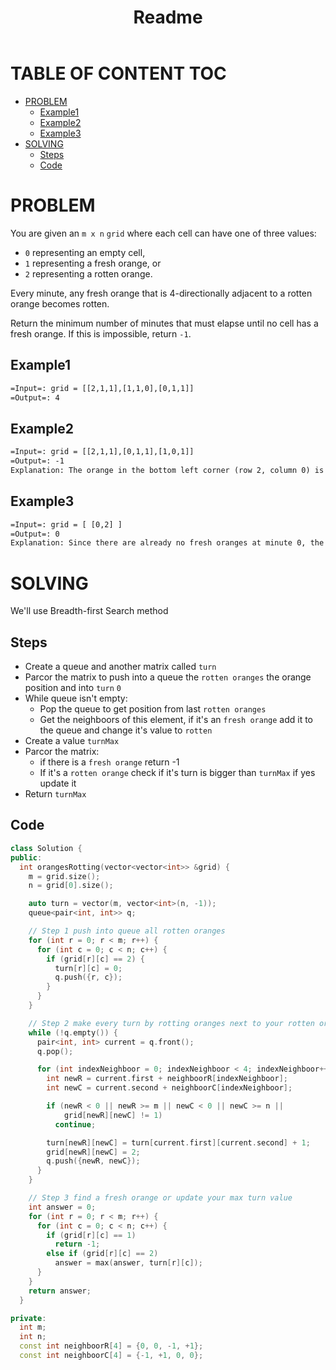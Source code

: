 #+title: Readme

* TABLE OF CONTENT :TOC:
- [[#problem][PROBLEM]]
  - [[#example1][Example1]]
  - [[#example2][Example2]]
  - [[#example3][Example3]]
- [[#solving][SOLVING]]
  - [[#steps][Steps]]
  - [[#code][Code]]

* PROBLEM
You are given an =m x n= =grid= where each cell can have one of three values:

+ =0= representing an empty cell,
+ =1= representing a fresh orange, or
+ =2= representing a rotten orange.
Every minute, any fresh orange that is 4-directionally adjacent to a rotten orange becomes rotten.

Return the minimum number of minutes that must elapse until no cell has a fresh orange. If this is impossible, return =-1=.

** Example1
#+attr_html: :width 800px
[[./oranges.png]]
#+begin_src org
=Input=: grid = [[2,1,1],[1,1,0],[0,1,1]]
=Output=: 4
#+end_src

** Example2
#+begin_src org
=Input=: grid = [[2,1,1],[0,1,1],[1,0,1]]
=Output=: -1
Explanation: The orange in the bottom left corner (row 2, column 0) is never rotten, because rotting only happens 4-directionally.
#+end_src

** Example3
#+begin_src org
=Input=: grid = [ [0,2] ]
=Output=: 0
Explanation: Since there are already no fresh oranges at minute 0, the answer is just 0.
#+end_src

* SOLVING
We'll use Breadth-first Search method

** Steps
+ Create a queue and another matrix called =turn=
+ Parcor the matrix to push into a queue the =rotten oranges= the orange position and into =turn= =0=
+ While queue isn't empty:
  - Pop the queue to get position from last =rotten oranges=
  - Get the neighboors of this element, if it's an =fresh orange= add it to the queue and change it's value to =rotten=
+ Create a value =turnMax=
+ Parcor the matrix:
  - if there is a =fresh orange= return -1
  - If it's a =rotten orange= check if it's turn is bigger than =turnMax= if yes update it
+ Return =turnMax=

** Code
#+begin_src cpp
class Solution {
public:
  int orangesRotting(vector<vector<int>> &grid) {
    m = grid.size();
    n = grid[0].size();

    auto turn = vector(m, vector<int>(n, -1));
    queue<pair<int, int>> q;

    // Step 1 push into queue all rotten oranges
    for (int r = 0; r < m; r++) {
      for (int c = 0; c < n; c++) {
        if (grid[r][c] == 2) {
          turn[r][c] = 0;
          q.push({r, c});
        }
      }
    }

    // Step 2 make every turn by rotting oranges next to your rotten oranges
    while (!q.empty()) {
      pair<int, int> current = q.front();
      q.pop();

      for (int indexNeighboor = 0; indexNeighboor < 4; indexNeighboor++) {
        int newR = current.first + neighboorR[indexNeighboor];
        int newC = current.second + neighboorC[indexNeighboor];

        if (newR < 0 || newR >= m || newC < 0 || newC >= n ||
            grid[newR][newC] != 1)
          continue;

        turn[newR][newC] = turn[current.first][current.second] + 1;
        grid[newR][newC] = 2;
        q.push({newR, newC});
      }
    }

    // Step 3 find a fresh orange or update your max turn value
    int answer = 0;
    for (int r = 0; r < m; r++) {
      for (int c = 0; c < n; c++) {
        if (grid[r][c] == 1)
          return -1;
        else if (grid[r][c] == 2)
          answer = max(answer, turn[r][c]);
      }
    }
    return answer;
  }

private:
  int m;
  int n;
  const int neighboorR[4] = {0, 0, -1, +1};
  const int neighboorC[4] = {-1, +1, 0, 0};
#+end_src
